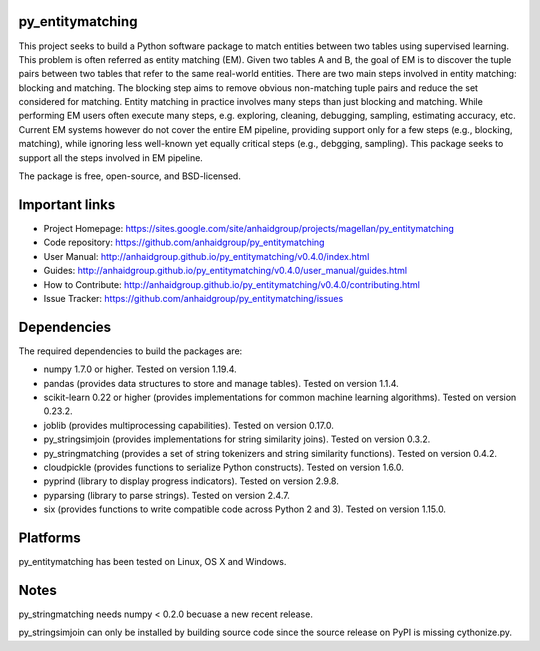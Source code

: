 py_entitymatching
=================

This project seeks to build a Python software package to match entities
between two tables using supervised learning. This problem is often
referred as entity matching (EM). Given two tables A and B, the goal of
EM is to discover the tuple pairs between two tables that refer to the
same real-world entities. There are two main steps involved in entity matching:
blocking and matching. The blocking step aims to remove obvious non-matching
tuple pairs and reduce the set considered for matching. Entity matching in
practice involves many steps than just blocking and matching. While performing EM
users often execute many steps, e.g. exploring, cleaning, debugging, sampling,
estimating accuracy, etc. Current EM systems however do not cover the entire
EM pipeline, providing support only for a few steps (e.g., blocking, matching), while
ignoring less well-known yet equally critical steps (e.g., debgging, sampling).
This package seeks to support all the steps involved in EM pipeline.

The package is free, open-source, and BSD-licensed.

Important links
===============

* Project Homepage: https://sites.google.com/site/anhaidgroup/projects/magellan/py_entitymatching
* Code repository: https://github.com/anhaidgroup/py_entitymatching
* User Manual: http://anhaidgroup.github.io/py_entitymatching/v0.4.0/index.html
* Guides: http://anhaidgroup.github.io/py_entitymatching/v0.4.0/user_manual/guides.html
* How to Contribute: http://anhaidgroup.github.io/py_entitymatching/v0.4.0/contributing.html
* Issue Tracker: https://github.com/anhaidgroup/py_entitymatching/issues

Dependencies
============

The required dependencies to build the packages are:

* numpy 1.7.0 or higher. Tested on version 1.19.4.
* pandas (provides data structures to store and manage tables). Tested on version 1.1.4.
* scikit-learn 0.22 or higher (provides implementations for common machine learning algorithms). Tested on version 0.23.2.
* joblib (provides multiprocessing capabilities). Tested on version 0.17.0.
* py_stringsimjoin (provides implementations for string similarity joins). Tested on version 0.3.2.
* py_stringmatching (provides a set of string tokenizers and string similarity functions). Tested on version 0.4.2.
* cloudpickle (provides functions to serialize Python constructs). Tested on version 1.6.0.
* pyprind (library to display progress indicators). Tested on version 2.9.8.
* pyparsing (library to parse strings). Tested on version 2.4.7.
* six (provides functions to write compatible code across Python 2 and 3). Tested on version 1.15.0.

Platforms
=========

py_entitymatching has been tested on Linux, OS X and Windows.

Notes
=========

py_stringmatching needs numpy < 0.2.0 becuase a new recent release.

py_stringsimjoin can only be installed by building source code since the source release on PyPI is missing cythonize.py.

